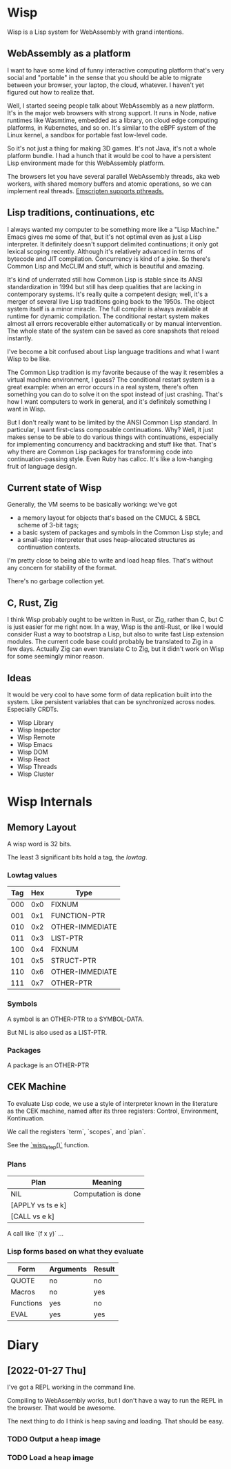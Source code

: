 * Wisp

Wisp is a Lisp system for WebAssembly with grand intentions.

** WebAssembly as a platform

I want to have some kind of funny interactive computing
platform that's very social and "portable" in the sense that
you should be able to migrate between your browser, your
laptop, the cloud, whatever.  I haven't yet figured out how to
realize that.

Well, I started seeing people talk about WebAssembly as a new
platform.  It's in the major web browsers with strong support.
It runs in Node, native runtimes like Wasmtime, embedded as a
library, on cloud edge computing platforms, in Kubernetes, and
so on.  It's similar to the eBPF system of the Linux kernel, a
sandbox for portable fast low-level code.

So it's not just a thing for making 3D games.  It's not Java,
it's not a whole platform bundle.  I had a hunch that it would
be cool to have a persistent Lisp environment made for this
WebAssembly platform.

The browsers let you have several parallel WebAssembly
threads, aka web workers, with shared memory buffers and
atomic operations, so we can implement real threads.
[[https://emscripten.org/docs/porting/pthreads.html][Emscripten supports pthreads.]]

** Lisp traditions, continuations, etc

I always wanted my computer to be something more like a "Lisp
Machine."  Emacs gives me some of that, but it's not optimal
even as just a Lisp interpreter.  It definitely doesn't
support delimited continuations; it only got lexical scoping
recently.  Although it's relatively advanced in terms of
bytecode and JIT compilation.  Concurrency is kind of a joke.
So there's Common Lisp and McCLIM and stuff, which is
beautiful and amazing.

It's kind of underrated still how Common Lisp is stable since
its ANSI standardization in 1994 but still has deep qualities
that are lacking in contemporary systems.  It's really quite a
competent design; well, it's a merger of several live Lisp
traditions going back to the 1950s.  The object system itself
is a minor miracle.  The full compiler is always available at
runtime for dynamic compilation.  The conditional restart
system makes almost all errors recoverable either
automatically or by manual intervention.  The whole state of
the system can be saved as core snapshots that
reload instantly.

I've become a bit confused about Lisp language traditions and
what I want Wisp to be like.

The Common Lisp tradition is my favorite because of the way it
resembles a virtual machine environment, I guess?
The conditional restart system is a great example: when an
error occurs in a real system, there's often something you can
do to solve it on the spot instead of just crashing.
That's how I want computers to work in general, and it's
definitely something I want in Wisp.

But I don't really want to be limited by the ANSI Common Lisp
standard.  In particular, I want first-class composable
continuations.  Why?  Well, it just makes sense to be able to
do various things with continuations, especially for
implementing concurrency and backtracking and stuff like that.
That's why there are Common Lisp packages for transforming
code into continuation-passing style.  Even Ruby has callcc.
It's like a low-hanging fruit of language design.

** Current state of Wisp

Generally, the VM seems to be basically working: we've got

  - a memory layout for objects that's based on the CMUCL &
    SBCL scheme of 3-bit tags;
  - a basic system of packages and symbols in the Common Lisp
    style; and
  - a small-step interpreter that uses heap-allocated
    structures as continuation contexts.

I'm pretty close to being able to write and load heap files.
That's without any concern for stability of the format.

There's no garbage collection yet.

** C, Rust, Zig

I think Wisp probably ought to be written in Rust, or Zig,
rather than C, but C is just easier for me right now.  In a
way, Wisp is the anti-Rust, or like I would consider Rust a
way to bootstrap a Lisp, but also to write fast Lisp extension
modules.  The current code base could probably be translated
to Zig in a few days.  Actually Zig can even translate C to
Zig, but it didn't work on Wisp for some seemingly
minor reason.

** Ideas

It would be very cool to have some form of data replication
built into the system.  Like persistent variables that can be
synchronized across nodes.  Especially CRDTs.

 - Wisp Library
 - Wisp Inspector
 - Wisp Remote
 - Wisp Emacs
 - Wisp DOM
 - Wisp React
 - Wisp Threads
 - Wisp Cluster

* Wisp Internals

** Memory Layout

   A wisp word is 32 bits.

   The least 3 significant bits hold a tag, the /lowtag/.

*** Lowtag values

    |-----+-----+-----------------|
    | Tag | Hex | Type            |
    |-----+-----+-----------------|
    | 000 | 0x0 | FIXNUM          |
    | 001 | 0x1 | FUNCTION-PTR    |
    | 010 | 0x2 | OTHER-IMMEDIATE |
    | 011 | 0x3 | LIST-PTR        |
    | 100 | 0x4 | FIXNUM          |
    | 101 | 0x5 | STRUCT-PTR      |
    | 110 | 0x6 | OTHER-IMMEDIATE |
    | 111 | 0x7 | OTHER-PTR       |
    |-----+-----+-----------------|


*** Symbols

    A symbol is an OTHER-PTR to a SYMBOL-DATA.

    But NIL is also used as a LIST-PTR.



*** Packages

    A package is an OTHER-PTR

** CEK Machine

   To evaluate Lisp code, we use a style of interpreter
   known in the literature as the CEK machine, named after
   its three registers: Control, Environment, Kontinuation.

   We call the registers `term`, `scopes`, and `plan`.

   See the [[file:wisp.c::wisp_step (wisp_machine_t *machine)][`wisp_step()`]] function.

*** Plans

    | Plan              | Meaning             |
    |-------------------+---------------------|
    | NIL               | Computation is done |
    | [APPLY vs ts e k] |                     |
    | [CALL vs e k]     |                     |

    A call like `(f x y)` ...


*** Lisp forms based on what they evaluate

    |-----------+-----------+--------|
    | Form      | Arguments | Result |
    |-----------+-----------+--------|
    | QUOTE     | no        | no     |
    | Macros    | no        | yes    |
    | Functions | yes       | no     |
    | EVAL      | yes       | yes    |
    |-----------+-----------+--------|



* Diary

** [2022-01-27 Thu]

   I've got a REPL working in the command line.

   Compiling to WebAssembly works, but I don't have a way to
   run the REPL in the browser.  That would be awesome.

   The next thing to do I think is heap saving and loading.
   That should be easy.

*** TODO Output a heap image
*** TODO Load a heap image

* Local Variables :noexport:
  Local Variables:
  fill-column: 62
  End:
